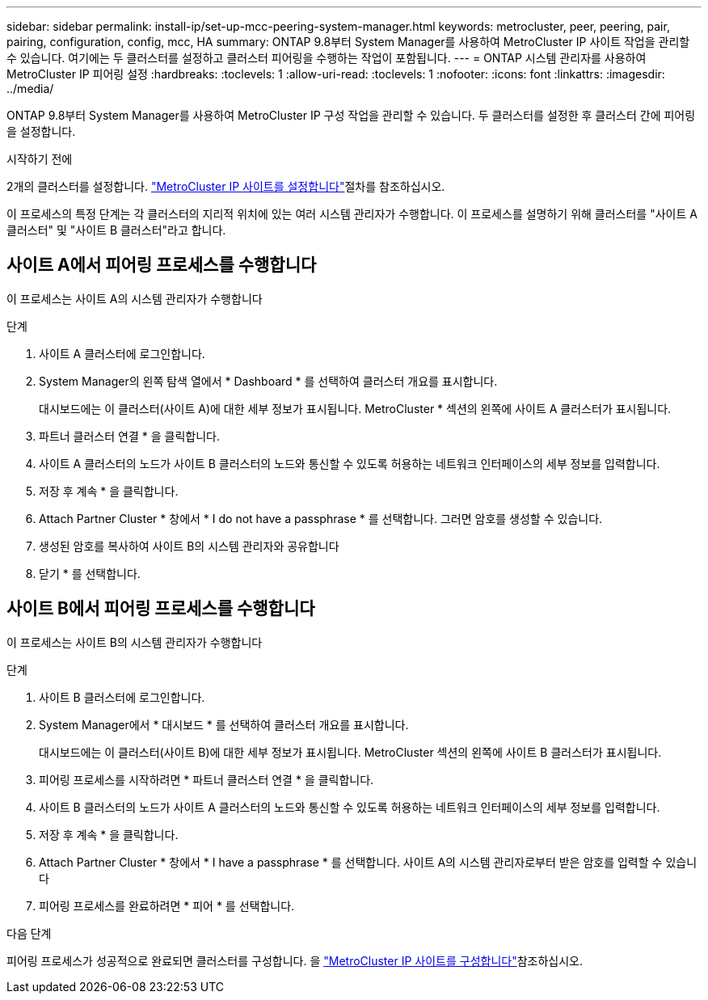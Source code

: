 ---
sidebar: sidebar 
permalink: install-ip/set-up-mcc-peering-system-manager.html 
keywords: metrocluster, peer, peering, pair, pairing, configuration, config, mcc, HA 
summary: ONTAP 9.8부터 System Manager를 사용하여 MetroCluster IP 사이트 작업을 관리할 수 있습니다. 여기에는 두 클러스터를 설정하고 클러스터 피어링을 수행하는 작업이 포함됩니다. 
---
= ONTAP 시스템 관리자를 사용하여 MetroCluster IP 피어링 설정
:hardbreaks:
:toclevels: 1
:allow-uri-read: 
:toclevels: 1
:nofooter: 
:icons: font
:linkattrs: 
:imagesdir: ../media/


[role="lead"]
ONTAP 9.8부터 System Manager를 사용하여 MetroCluster IP 구성 작업을 관리할 수 있습니다. 두 클러스터를 설정한 후 클러스터 간에 피어링을 설정합니다.

.시작하기 전에
2개의 클러스터를 설정합니다. link:set-up-mcc-site-system-manager.html["MetroCluster IP 사이트를 설정합니다"]절차를 참조하십시오.

이 프로세스의 특정 단계는 각 클러스터의 지리적 위치에 있는 여러 시스템 관리자가 수행합니다. 이 프로세스를 설명하기 위해 클러스터를 "사이트 A 클러스터" 및 "사이트 B 클러스터"라고 합니다.



== 사이트 A에서 피어링 프로세스를 수행합니다

이 프로세스는 사이트 A의 시스템 관리자가 수행합니다

.단계
. 사이트 A 클러스터에 로그인합니다.
. System Manager의 왼쪽 탐색 열에서 * Dashboard * 를 선택하여 클러스터 개요를 표시합니다.
+
대시보드에는 이 클러스터(사이트 A)에 대한 세부 정보가 표시됩니다. MetroCluster * 섹션의 왼쪽에 사이트 A 클러스터가 표시됩니다.

. 파트너 클러스터 연결 * 을 클릭합니다.
. 사이트 A 클러스터의 노드가 사이트 B 클러스터의 노드와 통신할 수 있도록 허용하는 네트워크 인터페이스의 세부 정보를 입력합니다.
. 저장 후 계속 * 을 클릭합니다.
. Attach Partner Cluster * 창에서 * I do not have a passphrase * 를 선택합니다. 그러면 암호를 생성할 수 있습니다.
. 생성된 암호를 복사하여 사이트 B의 시스템 관리자와 공유합니다
. 닫기 * 를 선택합니다.




== 사이트 B에서 피어링 프로세스를 수행합니다

이 프로세스는 사이트 B의 시스템 관리자가 수행합니다

.단계
. 사이트 B 클러스터에 로그인합니다.
. System Manager에서 * 대시보드 * 를 선택하여 클러스터 개요를 표시합니다.
+
대시보드에는 이 클러스터(사이트 B)에 대한 세부 정보가 표시됩니다. MetroCluster 섹션의 왼쪽에 사이트 B 클러스터가 표시됩니다.

. 피어링 프로세스를 시작하려면 * 파트너 클러스터 연결 * 을 클릭합니다.
. 사이트 B 클러스터의 노드가 사이트 A 클러스터의 노드와 통신할 수 있도록 허용하는 네트워크 인터페이스의 세부 정보를 입력합니다.
. 저장 후 계속 * 을 클릭합니다.
. Attach Partner Cluster * 창에서 * I have a passphrase * 를 선택합니다. 사이트 A의 시스템 관리자로부터 받은 암호를 입력할 수 있습니다
. 피어링 프로세스를 완료하려면 * 피어 * 를 선택합니다.


.다음 단계
피어링 프로세스가 성공적으로 완료되면 클러스터를 구성합니다. 을 link:configure-mcc-site-system-manager.html["MetroCluster IP 사이트를 구성합니다"]참조하십시오.
